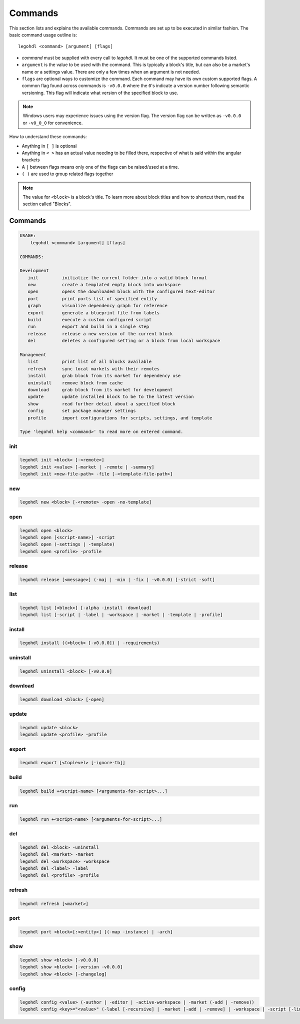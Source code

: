 Commands
========

This section lists and explains the available commands. 
Commands are set up to be executed in similar fashion. 
The basic command usage outline is::

    legohdl <command> [argument] [flags]

* `command` must be supplied with every call to `legohdl`. It must be one of the supported commands listed.

* ``argument`` is the value to be used with the command. This is typically a block's title, but can also be a market's name or a settings value. There are only a few times when an argument is not needed.

* ``flags`` are optional ways to customize the command. Each command may have its own custom supported flags. A common flag found across commands is ``-v0.0.0`` where the ``0``'s indicate a version number following semantic versioning. This flag will indicate what version of the specified block to use.

.. note::
    Windows users may experience issues using the version flag. The version flag can              be written as ``-v0.0.0`` or ``-v0_0_0`` for convenience.

How to understand these commands:

- Anything in ``[ ]`` is optional
- Anything in ``< >`` has an actual value needing to be filled there, respective of what is said within the angular brackets
- A ``|`` between flags means only one of the flags can be raised/used at a time.
- ``( )`` are used to group related flags together

.. note::
    The value for ``<block>`` is a block's title. To learn more about block titles and how to shortcut them, read the section called "Blocks".

Commands
--------

.. code-block:: text
    
    USAGE:             
        legohdl <command> [argument] [flags]            

    COMMANDS:

    Development
       init         initialize the current folder into a valid block format
       new          create a templated empty block into workspace
       open         opens the downloaded block with the configured text-editor
       port         print ports list of specified entity
       graph        visualize dependency graph for reference
       export       generate a blueprint file from labels
       build        execute a custom configured script
       run          export and build in a single step
       release      release a new version of the current block
       del          deletes a configured setting or a block from local workspace

    Management
       list         print list of all blocks available
       refresh      sync local markets with their remotes
       install      grab block from its market for dependency use
       uninstall    remove block from cache
       download     grab block from its market for development
       update       update installed block to be to the latest version
       show         read further detail about a specified block
       config       set package manager settings
       profile      import configurations for scripts, settings, and template

    Type 'legohdl help <command>' to read more on entered command.

init
++++

.. code-block:: text

    legohdl init <block> [-<remote>]
    legohdl init <value> [-market | -remote | -summary]
    legohdl init <new-file-path> -file [-<template-file-path>]

new
+++

.. code-block:: text

    legohdl new <block> [-<remote> -open -no-template]

open
++++

.. code-block:: text

    legohdl open <block>
    legohdl open [<script-name>] -script
    legohdl open (-settings | -template)
    legohdl open <profile> -profile

release
+++++++

.. code-block:: text

    legohdl release [<message>] (-maj | -min | -fix | -v0.0.0) [-strict -soft]


list
++++

.. code-block:: text

    legohdl list [<block>] [-alpha -install -download]
    legohdl list [-script | -label | -workspace | -market | -template | -profile]


install
+++++++

.. code-block:: text

    legohdl install ((<block> [-v0.0.0]) | -requirements)

uninstall
+++++++++

.. code-block:: text

    legohdl uninstall <block> [-v0.0.0]

download
++++++++

.. code-block:: text

     legohdl download <block> [-open]


update
++++++

.. code-block:: text

    legohdl update <block>
    legohdl update <profile> -profile

export
++++++

.. code-block:: text

    legohdl export [<toplevel> [-ignore-tb]]

build
+++++

.. code-block:: text

    legohdl build +<script-name> [<arguments-for-script>...]

run
+++

.. code-block:: text

    legohdl run +<script-name> [<arguments-for-script>...]

del
+++

.. code-block:: text

    legohdl del <block> -uninstall
    legohdl del <market> -market
    legohdl del <workspace> -workspace
    legohdl del <label> -label
    legohdl del <profile> -profile

refresh
+++++++

.. code-block:: text

    legohdl refresh [<market>]

port
++++

.. code-block:: text

    legohdl port <block>[:<entity>] [(-map -instance) | -arch]

show
++++

.. code-block:: text

    legohdl show <block> [-v0.0.0]
    legohdl show <block> [-version -v0.0.0]
    legohdl show <block> [-changelog]

config
++++++

.. code-block:: text

    legohdl config <value> (-author | -editor | -active-workspace | -market (-add | -remove))
    legohdl config <key>="<value>" (-label [-recursive] | -market [-add | -remove] | -workspace | -script [-link])